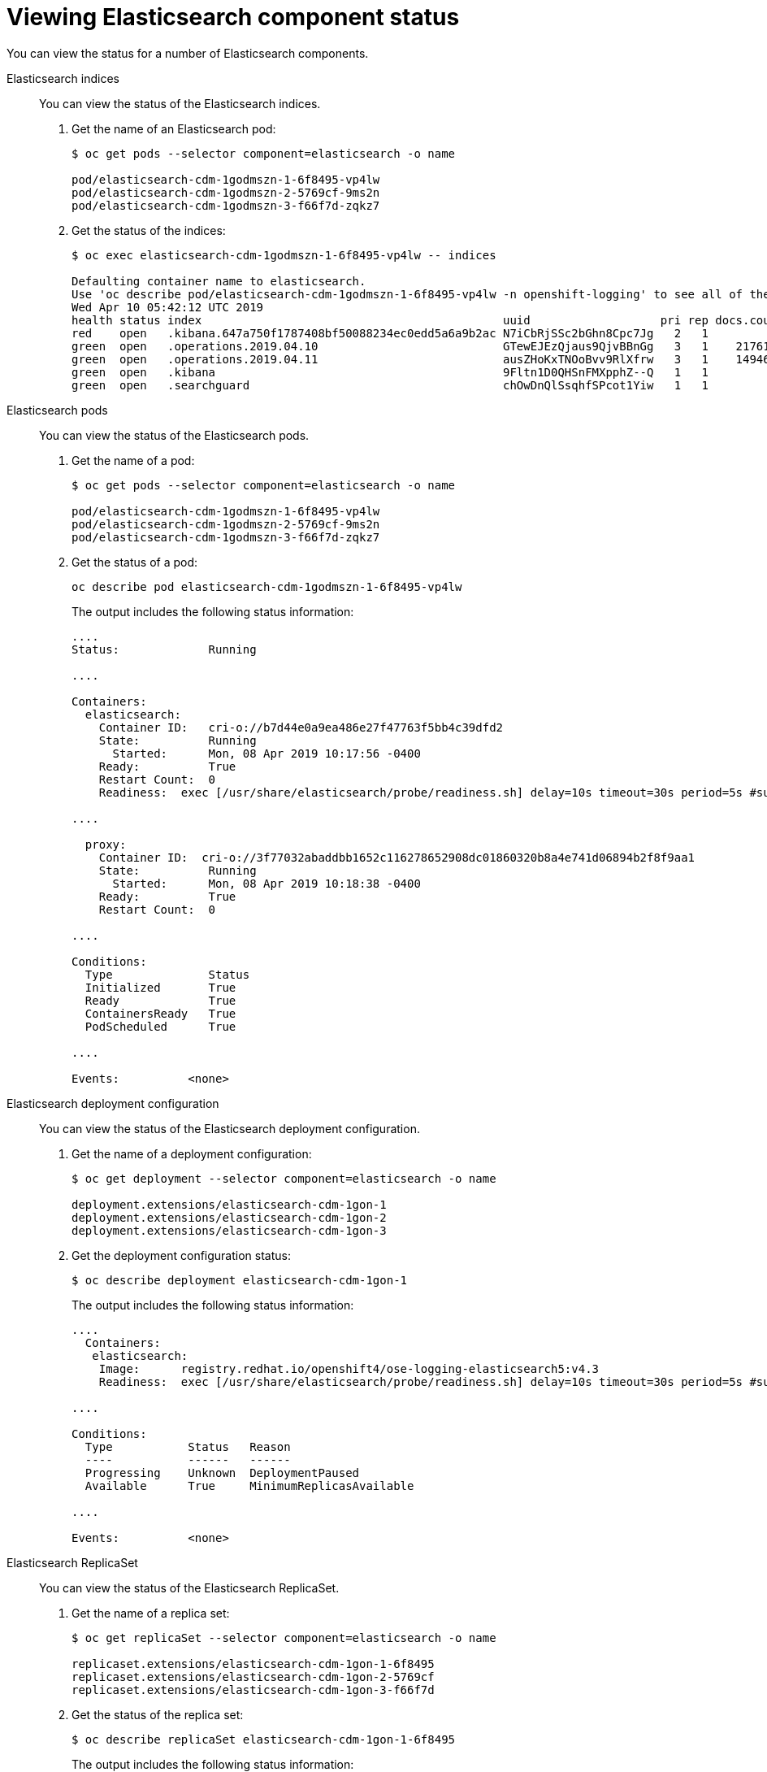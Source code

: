 // Module included in the following assemblies:
//
// * logging/cluster-logging-elasticsearch.adoc

[id="cluster-logging-elasticsearch-status-comp_{context}"]
= Viewing Elasticsearch component status

You can view the status for a number of Elasticsearch components.

Elasticsearch indices::
You can view the status of the Elasticsearch indices.

. Get the name of an Elasticsearch pod:
+
----
$ oc get pods --selector component=elasticsearch -o name

pod/elasticsearch-cdm-1godmszn-1-6f8495-vp4lw
pod/elasticsearch-cdm-1godmszn-2-5769cf-9ms2n
pod/elasticsearch-cdm-1godmszn-3-f66f7d-zqkz7
----

. Get the status of the indices:
+
----
$ oc exec elasticsearch-cdm-1godmszn-1-6f8495-vp4lw -- indices

Defaulting container name to elasticsearch.
Use 'oc describe pod/elasticsearch-cdm-1godmszn-1-6f8495-vp4lw -n openshift-logging' to see all of the containers in this pod.
Wed Apr 10 05:42:12 UTC 2019
health status index                                            uuid                   pri rep docs.count docs.deleted store.size pri.store.size
red    open   .kibana.647a750f1787408bf50088234ec0edd5a6a9b2ac N7iCbRjSSc2bGhn8Cpc7Jg   2   1
green  open   .operations.2019.04.10                           GTewEJEzQjaus9QjvBBnGg   3   1    2176114            0       3929           1956
green  open   .operations.2019.04.11                           ausZHoKxTNOoBvv9RlXfrw   3   1    1494624            0       2947           1475
green  open   .kibana                                          9Fltn1D0QHSnFMXpphZ--Q   1   1          1            0          0              0
green  open   .searchguard                                     chOwDnQlSsqhfSPcot1Yiw   1   1          5            1          0              0
----


Elasticsearch pods::
You can view the status of the Elasticsearch pods.

. Get the name of a pod:
+
----
$ oc get pods --selector component=elasticsearch -o name

pod/elasticsearch-cdm-1godmszn-1-6f8495-vp4lw
pod/elasticsearch-cdm-1godmszn-2-5769cf-9ms2n
pod/elasticsearch-cdm-1godmszn-3-f66f7d-zqkz7
----

. Get the status of a pod:
+
----
oc describe pod elasticsearch-cdm-1godmszn-1-6f8495-vp4lw
----
+
The output includes the following status information:
+
----
....
Status:             Running

....

Containers:
  elasticsearch:
    Container ID:   cri-o://b7d44e0a9ea486e27f47763f5bb4c39dfd2
    State:          Running
      Started:      Mon, 08 Apr 2019 10:17:56 -0400
    Ready:          True
    Restart Count:  0
    Readiness:  exec [/usr/share/elasticsearch/probe/readiness.sh] delay=10s timeout=30s period=5s #success=1 #failure=3

....

  proxy:
    Container ID:  cri-o://3f77032abaddbb1652c116278652908dc01860320b8a4e741d06894b2f8f9aa1
    State:          Running
      Started:      Mon, 08 Apr 2019 10:18:38 -0400
    Ready:          True
    Restart Count:  0

....

Conditions:
  Type              Status
  Initialized       True
  Ready             True
  ContainersReady   True
  PodScheduled      True

....

Events:          <none>
----

Elasticsearch deployment configuration::
You can view the status of the Elasticsearch deployment configuration.

. Get the name of a deployment configuration:
+
----
$ oc get deployment --selector component=elasticsearch -o name

deployment.extensions/elasticsearch-cdm-1gon-1
deployment.extensions/elasticsearch-cdm-1gon-2
deployment.extensions/elasticsearch-cdm-1gon-3
----

. Get the deployment configuration status:
+
----
$ oc describe deployment elasticsearch-cdm-1gon-1
----
+
The output includes the following status information:
+
----
....
  Containers:
   elasticsearch:
    Image:      registry.redhat.io/openshift4/ose-logging-elasticsearch5:v4.3
    Readiness:  exec [/usr/share/elasticsearch/probe/readiness.sh] delay=10s timeout=30s period=5s #success=1 #failure=3

....

Conditions:
  Type           Status   Reason
  ----           ------   ------
  Progressing    Unknown  DeploymentPaused
  Available      True     MinimumReplicasAvailable

....

Events:          <none>
----

Elasticsearch ReplicaSet::
You can view the status of the Elasticsearch ReplicaSet.

. Get the name of a replica set:
+
----
$ oc get replicaSet --selector component=elasticsearch -o name

replicaset.extensions/elasticsearch-cdm-1gon-1-6f8495
replicaset.extensions/elasticsearch-cdm-1gon-2-5769cf
replicaset.extensions/elasticsearch-cdm-1gon-3-f66f7d
----

. Get the status of the replica set:
+
----
$ oc describe replicaSet elasticsearch-cdm-1gon-1-6f8495
----
+
The output includes the following status information:
+
----
....
  Containers:
   elasticsearch:
    Image:      registry.redhat.io/openshift4/ose-logging-elasticsearch5:v4.3
    Readiness:  exec [/usr/share/elasticsearch/probe/readiness.sh] delay=10s timeout=30s period=5s #success=1 #failure=3

....

Events:          <none>
----

